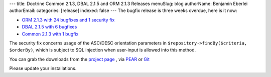 ---
title: Doctrine Common 2.1.3, DBAL 2.1.5 and ORM 2.1.3 Releases
menuSlug: blog
authorName: Benjamin Eberlei 
authorEmail: 
categories: [release]
indexed: false
---
The bugfix release is three weeks overdue, here is it now:

* `ORM 2.1.3 with 24 bugfixes and 1 security fix <http://www.doctrine-project.org/jira/browse/DDC/fixforversion/10164>`_
* `DBAL 2.1.5 with 6 bugfixes <http://www.doctrine-project.org/jira/browse/DBAL/fixforversion/10167>`_
* `Common 2.1.3 with 1 bugfix <http://www.doctrine-project.org/jira/browse/DCOM/fixforversion/10166>`_

The security fix concerns usage of the ASC/DESC orientation parameters in
``$repository->findBy($criteria, $orderBy)``, which is subject to SQL
injection when user-input is allowed into this method.

You can grab the downloads from the `project page <http://www.doctrine-project.org/projects>`_ ,
via `PEAR <http://pear.doctrine-project.org>`_ or `Git <https://github.com/doctrine>`_

Please update your installations.
